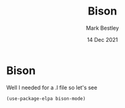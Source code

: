 #+TITLE:  Bison
#+AUTHOR: Mark Bestley
#+EMAIL:  @bestley.co.uk
#+DATE:   14 Dec 2021
#+PROPERTY:header-args :cache yes :tangle yes :comments noweb
#+STARTUP: overview
* Bison
:PROPERTIES:
:ID:       org_mark_mini20.local:20211214T191128.917819
:END:
Well I needed for a .l file so let's see
#+NAME: org_mark_mini20.local_20211214T191128.912641
#+begin_src emacs-lisp
(use-package-elpa bison-mode)
#+end_src
